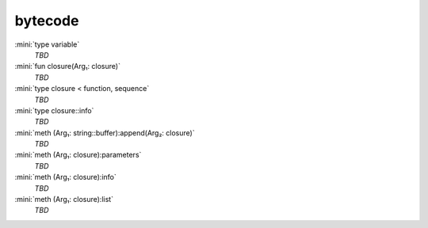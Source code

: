 bytecode
========

:mini:`type variable`
   *TBD*

:mini:`fun closure(Arg₁: closure)`
   *TBD*

:mini:`type closure < function, sequence`
   *TBD*

:mini:`type closure::info`
   *TBD*

:mini:`meth (Arg₁: string::buffer):append(Arg₂: closure)`
   *TBD*

:mini:`meth (Arg₁: closure):parameters`
   *TBD*

:mini:`meth (Arg₁: closure):info`
   *TBD*

:mini:`meth (Arg₁: closure):list`
   *TBD*

